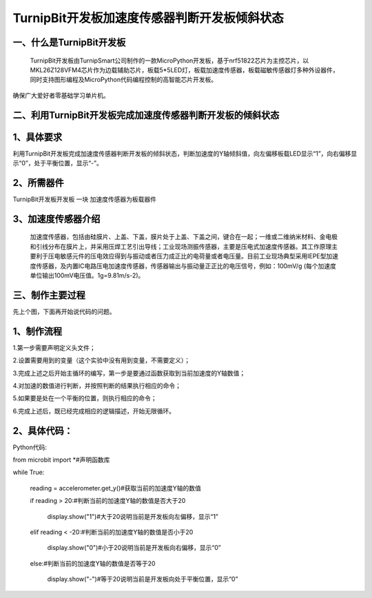 TurnipBit开发板加速度传感器判断开发板倾斜状态
==================================================

一、什么是TurnipBit开发板
------------------------------

    TurnipBit开发板由TurnipSmart公司制作的一款MicroPython开发板，基于nrf51822芯片为主控芯片，以MKL26Z128VFM4芯片作为边载辅助芯片，板载5*5LED灯，板载加速度传感器，板载磁敏传感器灯多种外设器件，同时支持图形编程及MicroPython代码编程控制的高智能芯片开发板。
确保广大爱好者零基础学习单片机。

二、利用TurnipBit开发板完成加速度传感器判断开发板的倾斜状态
---------------------------------------------------------------

1、具体要求
---------------------

利用TurnipBit开发板完成加速度传感器判断开发板的倾斜状态，判断加速度的Y轴倾斜值，向左偏移板载LED显示“1”，向右偏移显示“0”，处于平衡位置，显示“-”。

2、所需器件
--------------------

TurnipBit开发板开发板  一块
加速度传感器为板载器件

3、加速度传感器介绍
-------------------------

 加速度传感器，包括由硅膜片、上盖、下盖，膜片处于上盖、下盖之间，键合在一起；一维或二维纳米材料、金电极和引线分布在膜片上，并采用压焊工艺引出导线；工业现场测振传感器，主要是压电式加速度传感器。其工作原理主要利于压电敏感元件的压电效应得到与振动或者压力成正比的电荷量或者电压量。目前工业现场典型采用IEPE型加速度传感器，及内置IC电路压电加速度传感器，传感器输出与振动量正正比的电压信号，例如：100mV/g (每个加速度单位输出100mV电压值。1g=9.81m/s-2)。

三、制作主要过程
--------------------

先上个图，下面再开始说代码的问题。

.. image:: images/J3.jpg

.. image:: images/J2.jpg

.. image:: images/J1.jpg

1、制作流程
-------------------

1.第一步需要声明定义头文件；

2.设置需要用到的变量（这个实验中没有用到变量，不需要定义）；

3.完成上述之后开始主循环的编写，第一步是要通过函数获取到当前加速度的Y轴数值；

4.对加速的数值进行判断，并按照判断的结果执行相应的命令；

5.如果要是处在一个平衡的位置，则执行相应的命令；

6.完成上述后，既已经完成相应的逻辑描述，开始无限循环。

2、具体代码：
-------------------

Python代码::

from microbit import *#声明函数库

while True:

    reading = accelerometer.get_y()#获取当前的加速度Y轴的数值
	
    if reading > 20:#判断当前的加速度Y轴的数值是否大于20
	
        display.show("1")#大于20说明当前是开发板向左偏移，显示“1”
		
    elif reading < -20:#判断当前的加速度Y轴的数值是否小于20
	
        display.show("0")#小于20说明当前是开发板向右偏移，显示“0”
		
    else:#判断当前的加速度Y轴的数值是否等于20
	
        display.show("-")#等于20说明当前是开发板向处于平衡位置，显示“0”
